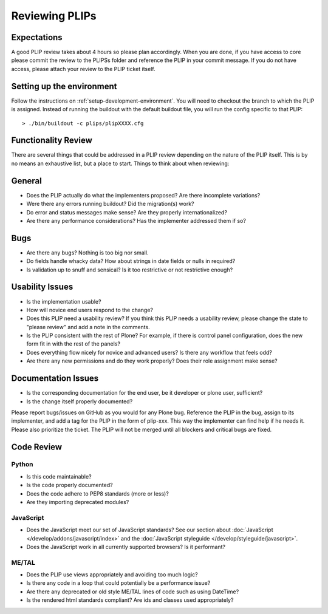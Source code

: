 .. -*- coding: utf-8 -*-

===============
Reviewing PLIPs
===============

Expectations
============
A good PLIP review takes about 4 hours so please plan accordingly.
When you are done,
if you have access to core please commit the review to the PLIPSs folder and reference the PLIP in your commit message.
If you do not have access,
please attach your review to the PLIP ticket itself.

Setting up the environment
==========================
Follow the instructions on :ref:`setup-development-environment`.
You will need to checkout the branch to which the PLIP is assigned.
Instead of running the buildout with the default buildout file,
you will run the config specific to that PLIP::

  > ./bin/buildout -c plips/plipXXXX.cfg

Functionality Review
====================
There are several things that could be addressed in a PLIP review depending on the nature of the PLIP itself.
This is by no means an exhaustive list,
but a place to start.
Things to think about when reviewing:

General
=======
* Does the PLIP actually do what the implementers proposed?
  Are there incomplete variations?
* Were there any errors running buildout?
  Did the migration(s) work?
* Do error and status messages make sense?
  Are they properly internationalized?
* Are there any performance considerations?
  Has the implementer addressed them if so?

Bugs
====
* Are there any bugs?
  Nothing is too big nor small.
* Do fields handle whacky data?
  How about strings in date fields or nulls in required?
* Is validation up to snuff and sensical?
  Is it too restrictive or not restrictive enough?

Usability Issues
================
* Is the implementation usable?
* How will novice end users respond to the change?
* Does this PLIP need a usability review?
  If you think this PLIP needs a usability review,
  please change the state to "please review" and add a note in the comments.
* Is the PLIP consistent with the rest of Plone?
  For example,
  if there is control panel configuration,
  does the new form fit in with the rest of the panels?
* Does everything flow nicely for novice and advanced users?
  Is there any workflow that feels odd?
* Are there any new permissions and do they work properly?
  Does their role assignment make sense?

Documentation Issues
====================
* Is the corresponding documentation for the end user,
  be it developer or plone user,
  sufficient?
* Is the change itself properly documented?

Please report bugs/issues on GitHub as you would for any Plone bug.
Reference the PLIP in the bug,
assign to its implementer,
and add a tag for the PLIP in the form of plip-xxx.
This way the implementer can find help if he needs it.
Please also prioritize the ticket.
The PLIP will not be merged until all blockers and critical bugs are fixed.

Code Review
===========

Python
------
* Is this code maintainable?
* Is the code properly documented?
* Does the code adhere to PEP8 standards (more or less)?
* Are they importing deprecated modules?

JavaScript
----------
* Does the JavaScript meet our set of JavaScript standards?
  See our section about :doc:`JavaScript </develop/addons/javascript/index>` and the :doc:`JavaScript styleguide </develop/styleguide/javascript>`.
* Does the JavaScript work in all currently supported browsers?
  Is it performant?

ME/TAL
------
* Does the PLIP use views appropriately and avoiding too much logic?
* Is there any code in a loop that could potentially be a performance issue?
* Are there any deprecated or old style ME/TAL lines of code such as using DateTime?
* Is the rendered html standards compliant? Are ids and classes used appropriately?


